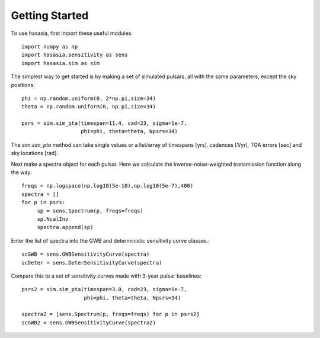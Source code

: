 ===============
Getting Started
===============

To use hasasia, first import these useful modules::

    import numpy as np
    import hasasia.sensitivity as sens
    import hasasia.sim as sim

The simplest way to get started is by making a set of simulated pulsars, all
with the same parameters, except the sky positions::

    phi = np.random.uniform(0, 2*np.pi,size=34)
    theta = np.random.uniform(0, np.pi,size=34)

    psrs = sim.sim_pta(timespan=11.4, cad=23, sigma=1e-7,
                       phi=phi, theta=theta, Npsrs=34)

The `sim.sim_pta` method can take single values or a list/array of timespans
[yrs], cadences [1/yr], TOA errors [sec] and sky locations [rad].

Next make a spectra object for each pulsar. Here we calculate the
inverse-noise-weighted transmission function along the way::

    freqs = np.logspace(np.log10(5e-10),np.log10(5e-7),400)
    spectra = []
    for p in psrs:
         sp = sens.Spectrum(p, freqs=freqs)
         sp.NcalInv
         spectra.append(sp)

Enter the list of spectra into the GWB and deterministic sensitivity curve
classes.::

    scGWB = sens.GWBSensitivityCurve(spectra)
    scDeter = sens.DeterSensitivityCurve(spectra)

.. plot:: pyplot/usage_1.py

    Comparison of a sensitivity curve for a deterministic and stochastic gravitational wave signal.

Compare this to a set of sensitivity curves made with 3-year pulsar baselines::

    psrs2 = sim.sim_pta(timespan=3.0, cad=23, sigma=1e-7,
                        phi=phi, theta=theta, Npsrs=34)

    spectra2 = [sens.Spectrum(p, freqs=freqs) for p in psrs2]
    scGWB2 = sens.GWBSensitivityCurve(spectra2)

.. plot:: pyplot/usage_2.py
